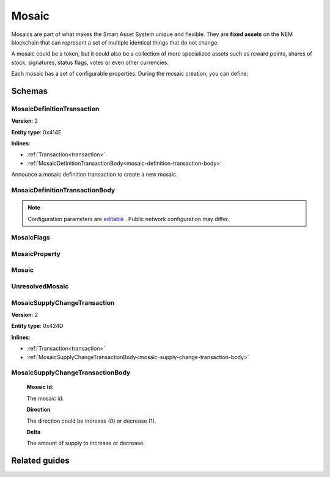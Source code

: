 ######
Mosaic
######

Mosaics are part of what makes the Smart Asset System unique and flexible. They are **fixed assets** on the NEM blockchain that can represent a set of multiple identical things that do not change.

A mosaic could be a token, but it could also be a collection of more specialized assets such as reward points, shares of stock, signatures, status flags, votes or even other currencies.

Each mosaic has a set of configurable properties. During the mosaic creation, you can define:

.. _mosaic-properties:

.. csv-table::
    :header: "Property", "Type", "Description"
    :delim: ;

    Divisibility; Integer; Determines up to what decimal place the mosaic can be divided. Divisibility of 3 means that a mosaic can be divided into smallest parts of 0.001 mosaics. The divisibility must be in the range of 0 and 6.
    Duration; Integer; Specifies the number of confirmed blocks the mosaic is rented for.
    Initial supply; Integer; Indicates the amount of mosaic in circulation. The initial supply must be in the range of 0 and 9,000,000,000.
    Supply mutable; Boolean; If set to true, the mosaic supply can change at a later point. Otherwise, the mosaic supply remains immutable.
    Transferability; Boolean; If set to true, the mosaic can be transferred between arbitrary accounts. Otherwise, the mosaic can be only transferred back to the mosaic creator.

*******
Schemas
*******

.. _mosaic-definition-transaction:

MosaicDefinitionTransaction
===========================

**Version**: 2

**Entity type**: 0x414E

**Inlines**:

* :ref:`Transaction<transaction>`
* :ref:`MosaicDefinitionTransactionBody<mosaic-definition-transaction-body>`

Announce a mosaic definition transaction to create a new mosaic.

.. _mosaic-definition-transaction-body:

MosaicDefinitionTransactionBody
===============================

.. csv-table::
    :header: "Property", "Type", "Description"
    :delim: ;

    parentId; uint64; The namespace parent Id.
    mosaicId; uint64; The mosaic Id.
    mosaicNameLength; uint8; The mosaic name lenght.
    count; uint8; The number of elements in optional properties
    flags; :ref:`MosaicFlag<mosaic-flags>`; The mosaic flags.
    divisibility; uint8; The mosaic divisibility.
    mosaicName; array(byte, mosaicNameLength); The mosaic name may have a maximum length of ``64`` characters. Allowed characters are a, b, c, ..., z, 0, 1, 2, ..., 9, ', _ , -.
    property; array(:ref:`MosaicProperty<mosaic-property>`, count); The optional mosaic properties.

.. note:: Configuration parameters are `editable <https://github.com/nemtech/catapult-server/blob/master/resources/config-network.properties>`_ . Public network configuration may differ.

.. _mosaic-flags:

MosaicFlags
===========

.. csv-table::
    :header: "Id", "Type", "Description"
    :delim: ;

    0x00; uint8; No flags present.
    0x01; uint8; The mosaic supply is mutable.
    0x02; uint8; The mosaic is transferable.
    0x04; uint8; The mosaic levy is mutable

.. _mosaic-property:

MosaicProperty
==============

.. csv-table::
    :header: "Property", "Type", "Description"
    :delim: ;

    id; uint8; The property id. (0x02) stands for duration.
    mosaicId; uint64; The mosaic property value.

.. _mosaic:

Mosaic
======
.. csv-table::
    :header: "Property", "Type", "Description"
    :delim: ;

    mosaicId; uint64; The mosaic id.
    amount; uint64; The amount of the mosaic.

.. _unresolved-mosaic:

UnresolvedMosaic
================

.. csv-table::
    :header: "Property", "Type", "Description"
    :delim: ;

    mosaicId; uint64; The mosaic id.
    amount; uint64; The amount of the mosaic.

.. _mosaic-supply-change-transaction:

MosaicSupplyChangeTransaction
=============================

**Version**: 2

**Entity type**: 0x424D

**Inlines**:

* :ref:`Transaction<transaction>`
* :ref:`MosaicSupplyChangeTransactionBody<mosaic-supply-change-transaction-body>`

.. _mosaic-supply-change-transaction-body:

MosaicSupplyChangeTransactionBody
=================================

    **Mosaic Id**:

    The mosaic id.

    **Direction**

    The direction could be increase (0) or decrease (1).

    **Delta**

    The amount of supply to increase or decrease.

**************
Related guides
**************

.. postlist::
    :category: mosaic
    :date: %A, %B %d, %Y
    :format: {title}
    :list-style: circle
    :excerpts:
    :sort:


